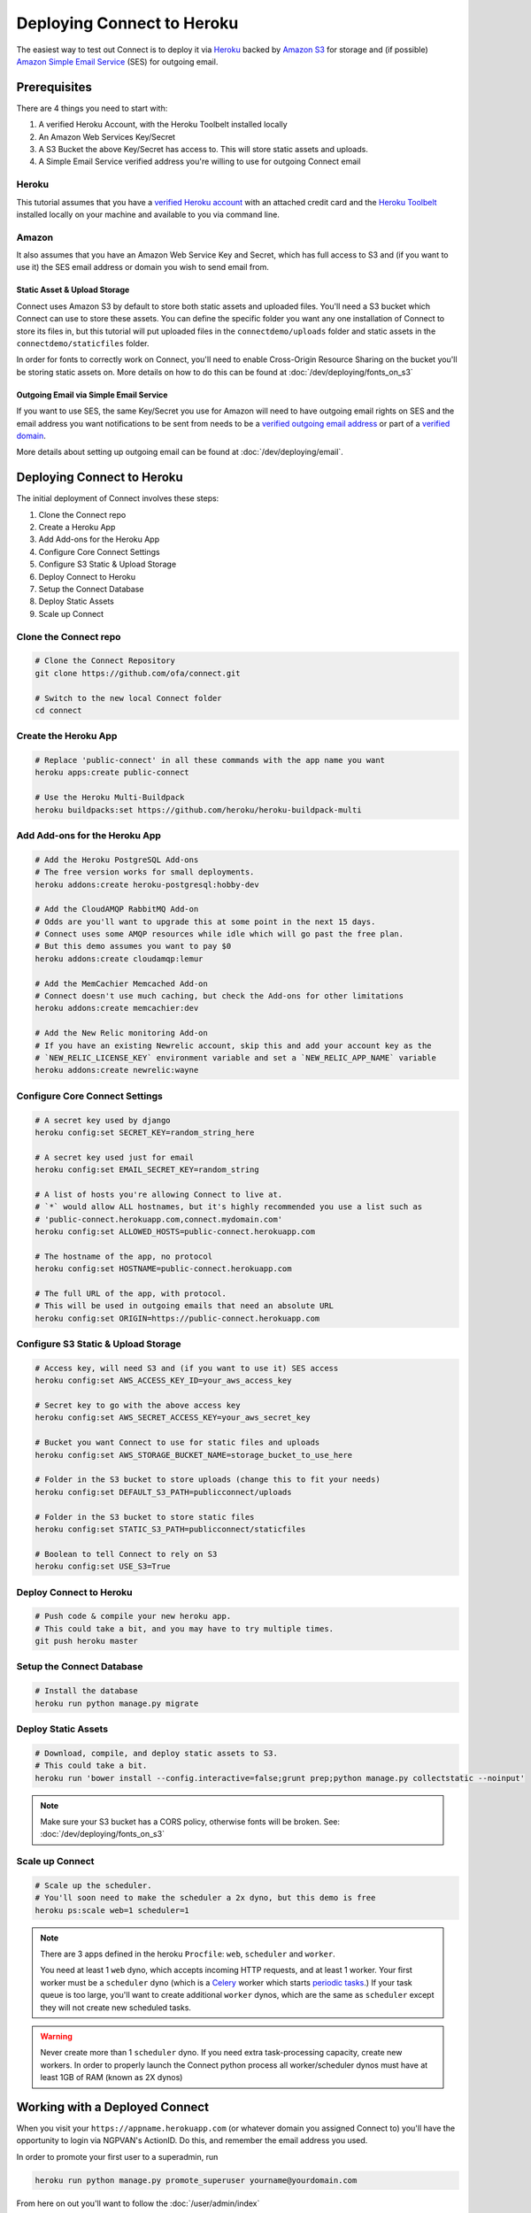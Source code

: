 ***************************
Deploying Connect to Heroku
***************************

The easiest way to test out Connect is to deploy it via `Heroku`_ backed by `Amazon S3`_ for storage and (if possible) `Amazon Simple Email Service`_ (SES) for outgoing email.

.. _Heroku: https://heroku.com
.. _Amazon S3: https://aws.amazon.com/s3/
.. _Amazon Simple Email Service: https://aws.amazon.com/ses/


Prerequisites
=============

There are 4 things you need to start with:

1) A verified Heroku Account, with the Heroku Toolbelt installed locally
2) An Amazon Web Services Key/Secret
3) A S3 Bucket the above Key/Secret has access to. This will store static assets and uploads.
4) A Simple Email Service verified address you're willing to use for outgoing Connect email

Heroku
------

This tutorial assumes that you have a `verified Heroku account <https://devcenter.heroku.com/articles/account-verification>`_ with an attached credit card and the `Heroku Toolbelt`_ installed locally on your machine and available to you via command line.

.. _Heroku Toolbelt: https://toolbelt.heroku.com/

Amazon
------

It also assumes that you have an Amazon Web Service Key and Secret, which has full access to S3 and (if you want to use it) the SES email address or domain you wish to send email from.

Static Asset & Upload Storage
^^^^^^^^^^^^^^^^^^^^^^^^^^^^^

Connect uses Amazon S3 by default to store both static assets and uploaded files. You'll need a S3 bucket which Connect can use to store these assets. You can define the specific folder you want any one installation of Connect to store its files in, but this tutorial will put uploaded files in the ``connectdemo/uploads`` folder and static assets in the ``connectdemo/staticfiles`` folder.

In order for fonts to correctly work on Connect, you'll need to enable Cross-Origin Resource Sharing on the bucket you'll be storing static assets on. More details on how to do this can be found at :doc:`/dev/deploying/fonts_on_s3`


Outgoing Email via Simple Email Service
^^^^^^^^^^^^^^^^^^^^^^^^^^^^^^^^^^^^^^^

If you want to use SES, the same Key/Secret you use for Amazon will need to have outgoing email rights on SES and the email address you want notifications to be sent from needs to be a `verified outgoing email address <https://docs.aws.amazon.com/ses/latest/DeveloperGuide/verify-email-addresses.html>`_ or part of a `verified domain <https://docs.aws.amazon.com/ses/latest/DeveloperGuide/verify-email-addresses.html>`_.

More details about setting up outgoing email can be found at :doc:`/dev/deploying/email`.


Deploying Connect to Heroku
===========================

The initial deployment of Connect involves these steps:

1) Clone the Connect repo
2) Create a Heroku App
3) Add Add-ons for the Heroku App
4) Configure Core Connect Settings
5) Configure S3 Static & Upload Storage
6) Deploy Connect to Heroku
7) Setup the Connect Database
8) Deploy Static Assets
9) Scale up Connect


Clone the Connect repo
----------------------

.. code-block:: bash

    # Clone the Connect Repository
    git clone https://github.com/ofa/connect.git

    # Switch to the new local Connect folder
    cd connect

Create the Heroku App
---------------------

.. code-block:: bash

    # Replace 'public-connect' in all these commands with the app name you want
    heroku apps:create public-connect

    # Use the Heroku Multi-Buildpack
    heroku buildpacks:set https://github.com/heroku/heroku-buildpack-multi

Add Add-ons for the Heroku App
------------------------------

.. code-block:: bash

    # Add the Heroku PostgreSQL Add-ons
    # The free version works for small deployments.
    heroku addons:create heroku-postgresql:hobby-dev

    # Add the CloudAMQP RabbitMQ Add-on
    # Odds are you'll want to upgrade this at some point in the next 15 days.
    # Connect uses some AMQP resources while idle which will go past the free plan.
    # But this demo assumes you want to pay $0
    heroku addons:create cloudamqp:lemur

    # Add the MemCachier Memcached Add-on
    # Connect doesn't use much caching, but check the Add-ons for other limitations
    heroku addons:create memcachier:dev

    # Add the New Relic monitoring Add-on
    # If you have an existing Newrelic account, skip this and add your account key as the
    # `NEW_RELIC_LICENSE_KEY` environment variable and set a `NEW_RELIC_APP_NAME` variable
    heroku addons:create newrelic:wayne


Configure Core Connect Settings
-------------------------------

.. code-block:: bash

    # A secret key used by django
    heroku config:set SECRET_KEY=random_string_here

    # A secret key used just for email
    heroku config:set EMAIL_SECRET_KEY=random_string

    # A list of hosts you're allowing Connect to live at.
    # `*` would allow ALL hostnames, but it's highly recommended you use a list such as
    # 'public-connect.herokuapp.com,connect.mydomain.com'
    heroku config:set ALLOWED_HOSTS=public-connect.herokuapp.com

    # The hostname of the app, no protocol
    heroku config:set HOSTNAME=public-connect.herokuapp.com

    # The full URL of the app, with protocol.
    # This will be used in outgoing emails that need an absolute URL
    heroku config:set ORIGIN=https://public-connect.herokuapp.com


Configure S3 Static & Upload Storage
------------------------------------

.. code-block:: bash

    # Access key, will need S3 and (if you want to use it) SES access
    heroku config:set AWS_ACCESS_KEY_ID=your_aws_access_key

    # Secret key to go with the above access key
    heroku config:set AWS_SECRET_ACCESS_KEY=your_aws_secret_key

    # Bucket you want Connect to use for static files and uploads
    heroku config:set AWS_STORAGE_BUCKET_NAME=storage_bucket_to_use_here

    # Folder in the S3 bucket to store uploads (change this to fit your needs)
    heroku config:set DEFAULT_S3_PATH=publicconnect/uploads

    # Folder in the S3 bucket to store static files
    heroku config:set STATIC_S3_PATH=publicconnect/staticfiles

    # Boolean to tell Connect to rely on S3
    heroku config:set USE_S3=True


Deploy Connect to Heroku
------------------------

.. code-block:: bash

    # Push code & compile your new heroku app.
    # This could take a bit, and you may have to try multiple times.
    git push heroku master


Setup the Connect Database
---------------------------

.. code-block:: bash

    # Install the database
    heroku run python manage.py migrate


Deploy Static Assets
--------------------

.. code-block:: bash

    # Download, compile, and deploy static assets to S3.
    # This could take a bit.
    heroku run 'bower install --config.interactive=false;grunt prep;python manage.py collectstatic --noinput'

.. note::
    Make sure your S3 bucket has a CORS policy, otherwise fonts will be broken. See: :doc:`/dev/deploying/fonts_on_s3`


Scale up Connect
----------------

.. code-block:: bash

    # Scale up the scheduler.
    # You'll soon need to make the scheduler a 2x dyno, but this demo is free
    heroku ps:scale web=1 scheduler=1

.. note::
    There are 3 apps defined in the heroku ``Procfile``: ``web``, ``scheduler`` and ``worker``.

    You need at least 1 ``web`` dyno, which accepts incoming HTTP requests, and at least 1 worker. Your first worker must be a ``scheduler`` dyno (which is a `Celery <http://www.celeryproject.org/>`_ worker which starts `periodic tasks <http://docs.celeryproject.org/en/latest/userguide/periodic-tasks.html>`_.) If your task queue is too large, you'll want to create additional ``worker`` dynos, which are the same as ``scheduler`` except they will not create new scheduled tasks.

.. warning::
    Never create more than 1 ``scheduler`` dyno. If you need extra task-processing capacity, create new workers. In order to properly launch the Connect python process all worker/scheduler dynos must have at least 1GB of RAM (known as 2X dynos)


Working with a Deployed Connect
===============================

When you visit your ``https://appname.herokuapp.com`` (or whatever domain you assigned Connect to) you'll have the opportunity to login via NGPVAN's ActionID. Do this, and remember the email address you used.

In order to promote your first user to a superadmin, run

.. code-block:: bash

    heroku run python manage.py promote_superuser yourname@yourdomain.com

From here on out you'll want to follow the :doc:`/user/admin/index`


Setting up Amazon's Simple Email Service
========================================

Having an outgoing email service is not required. By default Connect will discard all outgoing emails.

If you'd like to setup Amazon's Simple Email Service, change these configuration settings:

.. code-block:: bash

    # Actual from address to be used. Must be whitelisted in SES
    heroku config:set DEFAULT_FROM_ADDRESS=myconnectemail@mydomain.com

    # The `To: ` field in outgoing emails, must be SES whitelisted
    heroku config:set DEFAULT_FROM_EMAIL="My Connect <myconnectemail@mydomain.com>"

    # Use the "seacucumber" backend for outgoing email, which uses the task queue
    heroku config:set EMAIL_BACKEND=seacucumber.backend.SESBackend

More detail can be found at :doc:`/dev/deploying/email`
